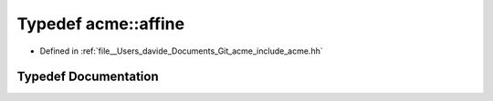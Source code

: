 .. _exhale_typedef_namespaceacme_1af09177c36f0e535fb9684dfae20630b5:

Typedef acme::affine
====================

- Defined in :ref:`file__Users_davide_Documents_Git_acme_include_acme.hh`


Typedef Documentation
---------------------


.. doxygentypedef:: acme::affine
